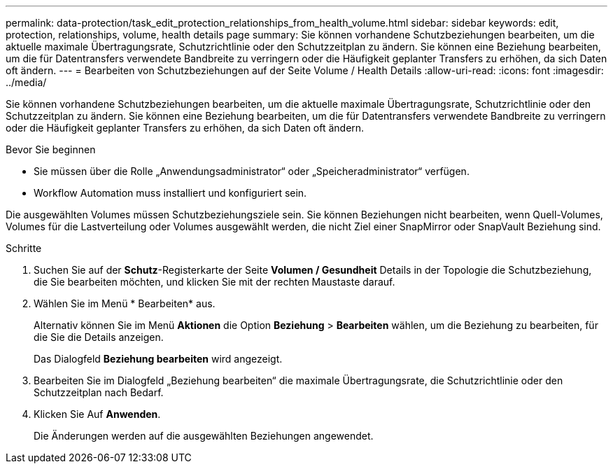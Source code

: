 ---
permalink: data-protection/task_edit_protection_relationships_from_health_volume.html 
sidebar: sidebar 
keywords: edit, protection, relationships, volume, health details page 
summary: Sie können vorhandene Schutzbeziehungen bearbeiten, um die aktuelle maximale Übertragungsrate, Schutzrichtlinie oder den Schutzzeitplan zu ändern. Sie können eine Beziehung bearbeiten, um die für Datentransfers verwendete Bandbreite zu verringern oder die Häufigkeit geplanter Transfers zu erhöhen, da sich Daten oft ändern. 
---
= Bearbeiten von Schutzbeziehungen auf der Seite Volume / Health Details
:allow-uri-read: 
:icons: font
:imagesdir: ../media/


[role="lead"]
Sie können vorhandene Schutzbeziehungen bearbeiten, um die aktuelle maximale Übertragungsrate, Schutzrichtlinie oder den Schutzzeitplan zu ändern. Sie können eine Beziehung bearbeiten, um die für Datentransfers verwendete Bandbreite zu verringern oder die Häufigkeit geplanter Transfers zu erhöhen, da sich Daten oft ändern.

.Bevor Sie beginnen
* Sie müssen über die Rolle „Anwendungsadministrator“ oder „Speicheradministrator“ verfügen.
* Workflow Automation muss installiert und konfiguriert sein.


Die ausgewählten Volumes müssen Schutzbeziehungsziele sein. Sie können Beziehungen nicht bearbeiten, wenn Quell-Volumes, Volumes für die Lastverteilung oder Volumes ausgewählt werden, die nicht Ziel einer SnapMirror oder SnapVault Beziehung sind.

.Schritte
. Suchen Sie auf der *Schutz*-Registerkarte der Seite *Volumen / Gesundheit* Details in der Topologie die Schutzbeziehung, die Sie bearbeiten möchten, und klicken Sie mit der rechten Maustaste darauf.
. Wählen Sie im Menü * Bearbeiten* aus.
+
Alternativ können Sie im Menü *Aktionen* die Option *Beziehung* > *Bearbeiten* wählen, um die Beziehung zu bearbeiten, für die Sie die Details anzeigen.

+
Das Dialogfeld *Beziehung bearbeiten* wird angezeigt.

. Bearbeiten Sie im Dialogfeld „Beziehung bearbeiten“ die maximale Übertragungsrate, die Schutzrichtlinie oder den Schutzzeitplan nach Bedarf.
. Klicken Sie Auf *Anwenden*.
+
Die Änderungen werden auf die ausgewählten Beziehungen angewendet.


